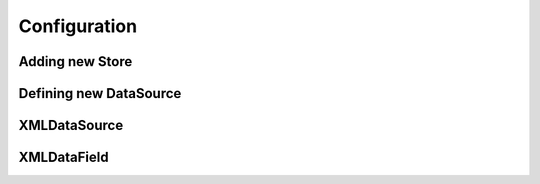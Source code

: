 Configuration
=============


Adding new Store
----------------

Defining new DataSource
-----------------------

XMLDataSource
-------------

XMLDataField
------------
